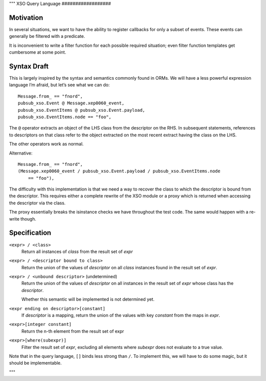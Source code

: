 """
XSO Query Language
##################

Motivation
==========

In several situations, we want to have the ability to register callbacks for
only a subset of events. These events can generally be filtered with a
predicate.

It is inconvenient to write a filter function for each possible required
situation; even filter function templates get cumbersome at some point.

Syntax Draft
============

This is largely inspired by the syntax and semantics commonly found in ORMs. We
will have a less powerful expression language I’m afraid, but let’s see what we
can do::

  Message.from_ == "fnord",
  pubsub_xso.Event @ Message.xep0060_event,
  pubsub_xso.EventItems @ pubsub_xso.Event.payload,
  pubsub_xso.EventItems.node == "foo",

The ``@`` operator extracts an object of the LHS class from the descriptor on
the RHS. In subsequent statements, references to descriptors on that class refer
to the object extracted on the most recent extract having the class on the LHS.

The other operators work as normal.

Alternative::

  Message.from_ == "fnord",
  (Message.xep0060_event / pubsub_xso.Event.payload / pubsub_xso.EventItems.node
      == "foo"),

The difficulty with this implementation is that we need a way to recover the
class to which the descriptor is bound from the descriptor. This requires either
a complete rewrite of the XSO module or a proxy which is returned when accessing
the descriptor via the class.

The proxy essentially breaks the isinstance checks we have throughout the test
code. The same would happen with a re-write though.

Specification
=============


``<expr> / <class>``
   Return all instances of `class` from the result set of `expr`

``<expr> / <descriptor bound to class>``
   Return the union of the values of `descriptor` on all `class` instances
   found in the result set of `expr`.

``<expr> / <unbound descriptor>`` (undetermined)
   Return the union of the values of `descriptor` on all instances in the
   result set of `expr` whose class has the `descriptor`.

   Whether this semantic will be implemented is not determined yet.

``<expr ending on descriptor>[constant]``
   If `descriptor` is a mapping, return the union of the values with key
   `constant` from the maps in `expr`.

``<expr>[integer constant]``
   Return the n-th element from the result set of expr

``<expr>[where(subexpr)]``
   Filter the result set of `expr`, excluding all elements where `subexpr` does
   not evaluate to a true value.

Note that in the query language, ``[]`` binds less strong than ``/``. To
implement this, we will have to do some magic, but it should be implementable.

"""
